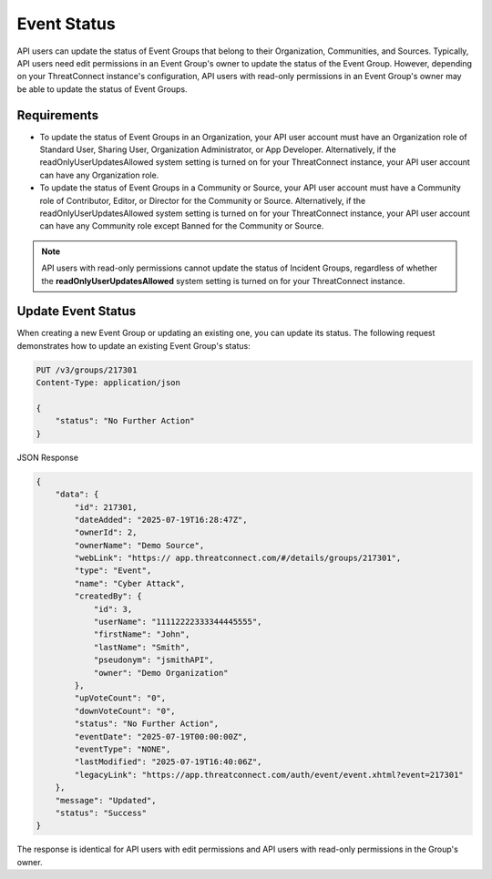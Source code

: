 Event Status
------------

API users can update the status of Event Groups that belong to their Organization, Communities, and Sources. Typically, API users need edit permissions in an Event Group's owner to update the status of the Event Group. However, depending on your ThreatConnect instance's configuration, API users with read-only permissions in an Event Group's owner may be able to update the status of Event Groups.

Requirements
^^^^^^^^^^^^

- To update the status of Event Groups in an Organization, your API user account must have an Organization role of Standard User, Sharing User, Organization Administrator, or App Developer. Alternatively, if the readOnlyUserUpdatesAllowed system setting is turned on for your ThreatConnect instance, your API user account can have any Organization role.
- To update the status of Event Groups in a Community or Source, your API user account must have a Community role of Contributor, Editor, or Director for the Community or Source. Alternatively, if the readOnlyUserUpdatesAllowed system setting is turned on for your ThreatConnect instance, your API user account can have any Community role except Banned for the Community or Source.

.. note::
    API users with read-only permissions cannot update the status of Incident Groups, regardless of whether the **readOnlyUserUpdatesAllowed** system setting is turned on for your ThreatConnect instance.

Update Event Status
^^^^^^^^^^^^^^^^^^^

When creating a new Event Group or updating an existing one, you can update its status. The following request demonstrates how to update an existing Event Group's status:

.. code:: http

    PUT /v3/groups/217301
    Content-Type: application/json

    {
        "status": "No Further Action"
    }


JSON Response

.. code:: json

    {
        "data": {
            "id": 217301,
            "dateAdded": "2025-07-19T16:28:47Z",
            "ownerId": 2,
            "ownerName": "Demo Source",
            "webLink": "https:// app.threatconnect.com/#/details/groups/217301",
            "type": "Event",
            "name": "Cyber Attack",
            "createdBy": {
                "id": 3,
                "userName": "11112222333344445555",
                "firstName": "John",
                "lastName": "Smith",
                "pseudonym": "jsmithAPI",
                "owner": "Demo Organization"
            },
            "upVoteCount": "0",
            "downVoteCount": "0",
            "status": "No Further Action",
            "eventDate": "2025-07-19T00:00:00Z",
            "eventType": "NONE",
            "lastModified": "2025-07-19T16:40:06Z",
            "legacyLink": "https://app.threatconnect.com/auth/event/event.xhtml?event=217301"
        },
        "message": "Updated",
        "status": "Success"
    }

The response is identical for API users with edit permissions and API users with read-only permissions in the Group's owner.